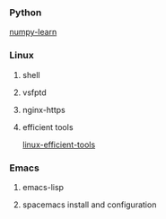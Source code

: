 *** Python
     [[./numpy-learn.html][numpy-learn]]
*** Linux
**** shell
**** vsfptd
**** nginx-https
**** efficient tools
     [[./linux-efficient-tools.html][linux-efficient-tools]]
*** Emacs
**** emacs-lisp
**** spacemacs install and configuration

